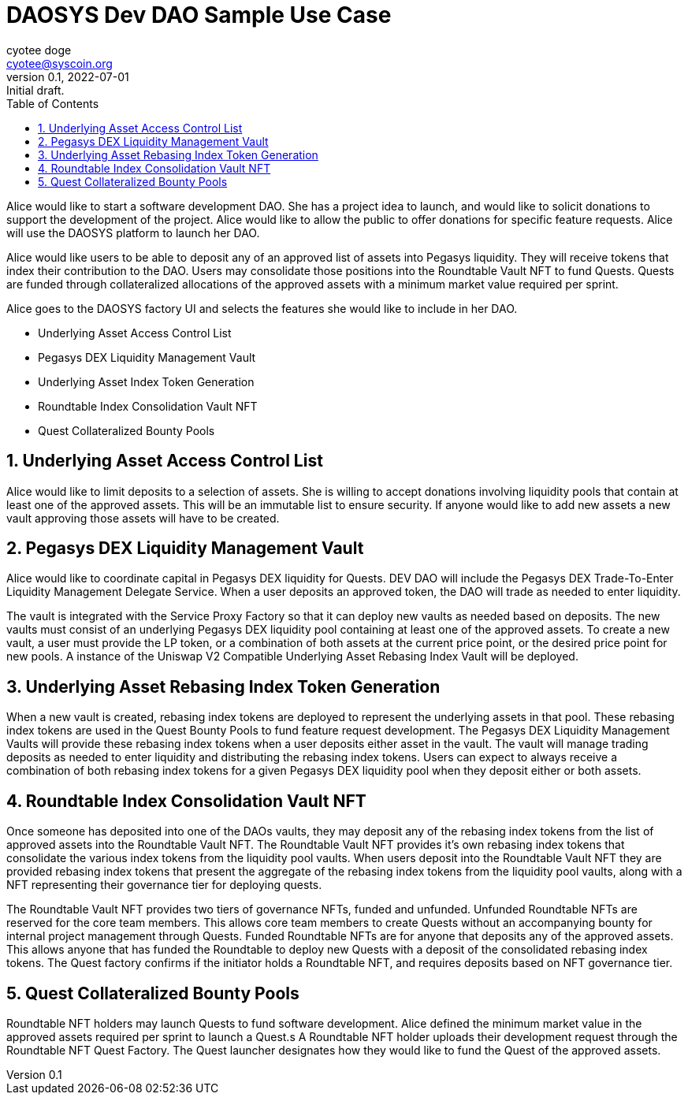 = DAOSYS Dev DAO Sample Use Case
ifndef::compositing[]
:author: cyotee doge
:email: cyotee@syscoin.org
:revdate: 2022-07-01
:revnumber: 0.1
:revremark: Initial draft.
:toc:
:toclevels: 5
:sectnums:
:data-uri:
:stem: asciimath
:pathtoroot: ../../../
:imagesdir: {pathtoroot}
:includeprefix: {pathtoroot}
:compositing:
endif::[]

Alice would like to start a software development DAO.
She has a project idea to launch, and would like to solicit donations to support the development of the project.
Alice would like to allow the public to offer donations for specific feature requests.
Alice will use the DAOSYS platform to launch her DAO.

Alice would like users to be able to deposit any of an approved list of assets into Pegasys liquidity.
They will receive tokens that index their contribution to the DAO.
Users may consolidate those positions into the Roundtable Vault NFT to fund Quests.
Quests are funded through collateralized allocations of the approved assets with a minimum market value required per sprint.

Alice goes to the DAOSYS factory UI and selects the features she would like to include in her DAO.

* Underlying Asset Access Control List
* Pegasys DEX Liquidity Management Vault 
* Underlying Asset Index Token Generation
* Roundtable Index Consolidation Vault NFT
* Quest Collateralized Bounty Pools

== Underlying Asset Access Control List

Alice would like to limit deposits to a selection of assets.
She is willing to accept donations involving liquidity pools that contain at least one of the approved assets.
This will be an immutable list to ensure security.
If anyone would like to add new assets a new vault approving those assets will have to be created.

== Pegasys DEX Liquidity Management Vault

Alice would like to coordinate capital in Pegasys DEX liquidity for Quests.
DEV DAO will include the Pegasys DEX Trade-To-Enter Liquidity Management Delegate Service.
When a user deposits an approved token, the DAO will trade as needed to enter liquidity.

The vault is integrated with the Service Proxy Factory so that it can deploy new vaults as needed based on deposits.
The new vaults must consist of an underlying Pegasys DEX liquidity pool containing at least one of the approved assets.
To create a new vault, a user must provide the LP token, or a combination of both assets at the current price point, or the desired price point for new pools.
A instance of the Uniswap V2 Compatible Underlying Asset Rebasing Index Vault will be deployed.

== Underlying Asset Rebasing Index Token Generation

When a new vault is created, rebasing index tokens are deployed to represent the underlying assets in that pool.
These rebasing index tokens are used in the Quest Bounty Pools to fund feature request development.
The Pegasys DEX Liquidity Management Vaults will provide these rebasing index tokens when a user deposits either asset in the vault.
The vault will manage trading deposits as needed to enter liquidity and distributing the rebasing index tokens.
Users can expect to always receive a combination of both rebasing index tokens for a given Pegasys DEX liquidity pool when they deposit either or both assets.

== Roundtable Index Consolidation Vault NFT

Once someone has deposited into one of the DAOs vaults, they may deposit any of the rebasing index tokens from the list of approved assets into the Roundtable Vault NFT.
The Roundtable Vault NFT provides it's own rebasing index tokens that consolidate the various index tokens from the liquidity pool vaults.
When users deposit into the Roundtable Vault NFT they are provided rebasing index tokens that present the aggregate of the rebasing index tokens from the liquidity pool vaults, along with a NFT representing their governance tier for deploying quests.

The Roundtable Vault NFT provides two tiers of governance NFTs, funded and unfunded.
Unfunded Roundtable NFTs are reserved for the core team members.
This allows core team members to create Quests without an accompanying bounty for internal project management through Quests.
Funded Roundtable NFTs are for anyone that deposits any of the approved assets.
This allows anyone that has funded the Roundtable to deploy new Quests with a deposit of the consolidated rebasing index tokens.
The Quest factory confirms if the initiator holds a Roundtable NFT, and requires deposits based on NFT governance tier.

== Quest Collateralized Bounty Pools

Roundtable NFT holders may launch Quests to fund software development.
Alice defined the minimum market value in the approved assets required per sprint to launch a Quest.s
A Roundtable NFT holder uploads their development request through the Roundtable NFT Quest Factory.
The Quest launcher designates how they would like to fund the Quest of the approved assets.